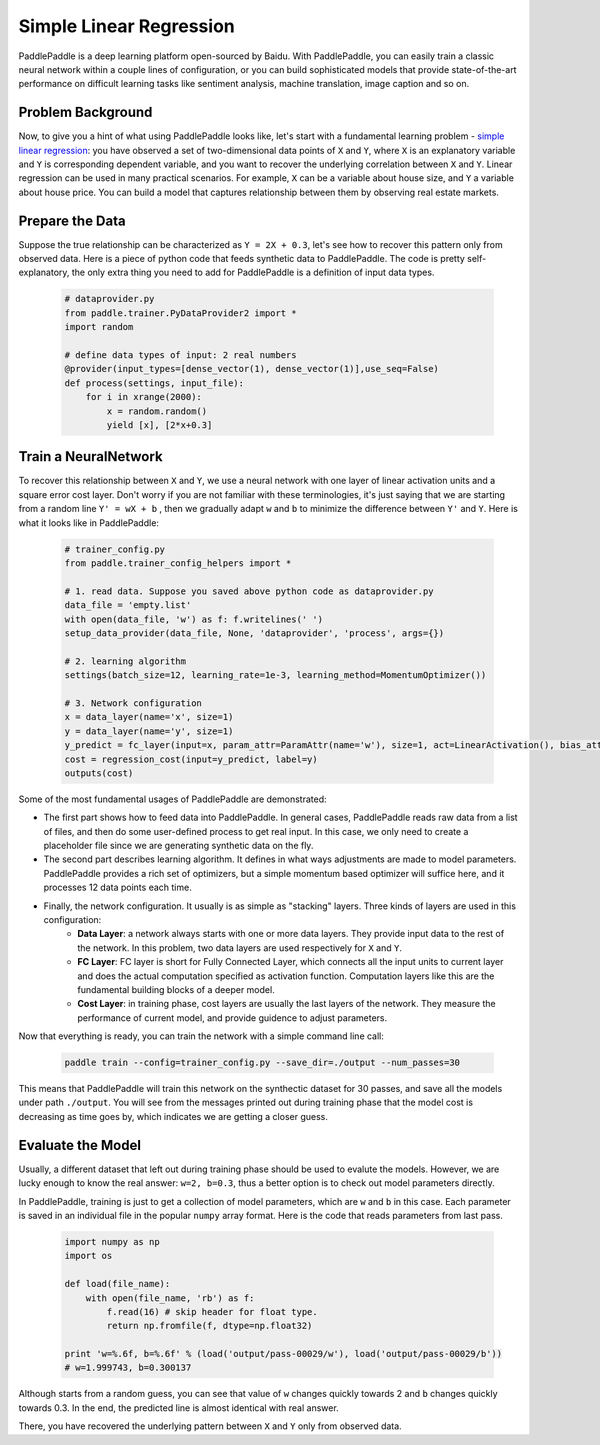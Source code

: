 Simple Linear Regression
========================

PaddlePaddle is a deep learning platform open-sourced by Baidu. With PaddlePaddle, you can easily train a classic neural network within a couple lines of configuration, or you can build sophisticated models that provide state-of-the-art performance on difficult learning tasks like sentiment analysis, machine translation, image caption and so on.

Problem Background
------------------

Now, to give you a hint of what using PaddlePaddle looks like, let's start with a fundamental learning problem - `simple linear regression <https://en.wikipedia.org/wiki/Simple_linear_regression>`_: you have observed a set of two-dimensional data points of ``X`` and ``Y``, where ``X`` is an explanatory variable and ``Y`` is corresponding dependent variable, and you want to recover the underlying correlation between ``X`` and ``Y``. Linear regression can be used in many practical scenarios. For example, ``X`` can be a variable about house size, and ``Y`` a variable about house price. You can build a model that captures relationship between them by observing real estate markets.

Prepare the Data
-----------------

Suppose the true relationship can be characterized as ``Y = 2X + 0.3``, let's see how to recover this pattern only from observed data. Here is a piece of python code that feeds synthetic data to PaddlePaddle. The code is pretty self-explanatory, the only extra thing you need to add for PaddlePaddle is a definition of input data types.

    .. code-block:: python

        # dataprovider.py
        from paddle.trainer.PyDataProvider2 import *
        import random

        # define data types of input: 2 real numbers
        @provider(input_types=[dense_vector(1), dense_vector(1)],use_seq=False)
        def process(settings, input_file):
            for i in xrange(2000):
                x = random.random()
                yield [x], [2*x+0.3]

Train a NeuralNetwork
----------------------

To recover this relationship between ``X`` and ``Y``, we use a neural network with one layer of linear activation units and a square error cost layer. Don't worry if you are not familiar with these terminologies, it's just saying that we are starting from a random line ``Y' = wX + b`` , then we gradually adapt ``w`` and ``b`` to minimize the difference between ``Y'`` and ``Y``. Here is what it looks like in PaddlePaddle:

    .. code-block:: python

        # trainer_config.py
        from paddle.trainer_config_helpers import *

        # 1. read data. Suppose you saved above python code as dataprovider.py
        data_file = 'empty.list'
        with open(data_file, 'w') as f: f.writelines(' ')
        setup_data_provider(data_file, None, 'dataprovider', 'process', args={})

        # 2. learning algorithm
        settings(batch_size=12, learning_rate=1e-3, learning_method=MomentumOptimizer())

        # 3. Network configuration
        x = data_layer(name='x', size=1)
        y = data_layer(name='y', size=1)
        y_predict = fc_layer(input=x, param_attr=ParamAttr(name='w'), size=1, act=LinearActivation(), bias_attr=ParamAttr(name='b'))
        cost = regression_cost(input=y_predict, label=y)
        outputs(cost)

Some of the most fundamental usages of PaddlePaddle are demonstrated:

-  The first part shows how to feed data into PaddlePaddle. In general cases, PaddlePaddle reads raw data from a list of files, and then do some user-defined process to get real input. In this case, we only need to create a placeholder file since we are generating synthetic data on the fly.

-  The second part describes learning algorithm. It defines in what ways adjustments are made to model parameters. PaddlePaddle provides a rich set of optimizers, but a simple momentum based optimizer will suffice here, and it processes 12 data points each time.

-  Finally, the network configuration. It usually is as simple as "stacking" layers. Three kinds of layers are used in this configuration:
	-  **Data Layer**: a network always starts with one or more data layers. They provide input data to the rest of the network. In this problem, two data layers are used respectively for ``X`` and ``Y``.
	-  **FC Layer**: FC layer is short for Fully Connected Layer, which connects all the input units to current layer and does the actual computation specified as activation function. Computation layers like this are the fundamental building blocks of a deeper model.
	-  **Cost Layer**: in training phase, cost layers are usually the last layers of the network. They measure the performance of current model, and provide guidence to adjust parameters.

Now that everything is ready, you can train the network with a simple command line call:

    .. code-block:: bash

        paddle train --config=trainer_config.py --save_dir=./output --num_passes=30


This means that PaddlePaddle will train this network on the synthectic dataset for 30 passes, and save all the models under path ``./output``. You will see from the messages printed out during training phase that the model cost is decreasing as time goes by, which indicates we are getting a closer guess.


Evaluate the Model
-------------------

Usually, a different dataset that left out during training phase should be used to evalute the models. However, we are lucky enough to know the real answer: ``w=2, b=0.3``, thus a better option is to check out model parameters directly.

In PaddlePaddle, training is just to get a collection of model parameters, which are ``w`` and ``b`` in this case. Each parameter is saved in an individual file in the popular ``numpy`` array format. Here is the code that reads parameters from last pass.

    .. code-block:: python

        import numpy as np
        import os

        def load(file_name):
            with open(file_name, 'rb') as f:
                f.read(16) # skip header for float type.
                return np.fromfile(f, dtype=np.float32)

        print 'w=%.6f, b=%.6f' % (load('output/pass-00029/w'), load('output/pass-00029/b'))
        # w=1.999743, b=0.300137

    .. image:: parameters.png
        :align: center

Although starts from a random guess, you can see that value of ``w`` changes quickly towards 2 and ``b`` changes quickly towards 0.3. In the end, the predicted line is almost identical with real answer.

There, you have recovered the underlying pattern between ``X`` and ``Y`` only from observed data.

